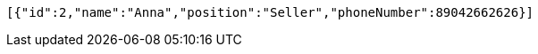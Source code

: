[source,options="nowrap"]
----
[{"id":2,"name":"Anna","position":"Seller","phoneNumber":89042662626}]
----